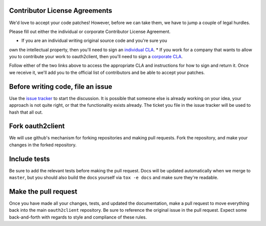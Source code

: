 Contributor License Agreements
------------------------------

We'd love to accept your code patches! However, before we can take them, we
have to jump a couple of legal hurdles.

Please fill out either the individual or corporate Contributor License
Agreement.

* If you are an individual writing original source code and you're sure you
own the intellectual property, then you'll need to sign an `individual CLA
<https://developers.google.com/open-source/cla/individual>`_.
* If you work for a company that wants to allow you to contribute your work to
oauth2client, then you'll need to sign a `corporate CLA
<https://developers.google.com/open-source/cla/corporate>`_.

Follow either of the
two links above to access the appropriate CLA and instructions for how to sign
and return it. Once we receive it, we'll add you to the official list of
contributors and be able to accept your patches.

Before writing code, file an issue
----------------------------------

Use the `issue tracker <https://github.com/google/oauth2client/issues>`_ to
start the discussion. It is possible that someone else is already working on
your idea, your approach is not quite right, or that the functionality exists
already. The ticket you file in the issue tracker will be used to hash that
all out.

Fork oauth2client
-----------------

We will use github's mechanism for forking repositories and making pull
requests. Fork the repository, and make your changes in the forked repository.

Include tests
-------------

Be sure to add the relevant tests before making the pull request. Docs will be
updated automatically when we merge to ``master``, but you should also build
the docs yourself via ``tox -e docs`` and make sure they're readable.

Make the pull request
---------------------

Once you have made all your changes, tests, and updated the documentation,
make a pull request to move everything back into the main ``oauth2client``
repository. Be sure to reference the original issue in the pull request.
Expect some back-and-forth with regards to style and compliance of these
rules.
